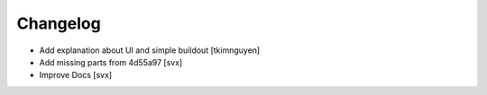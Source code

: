 Changelog
=========

- Add explanation about UI and simple buildout
  [tkimnguyen] 

- Add missing parts from 4d55a97
  [svx]

- Improve Docs
  [svx]
